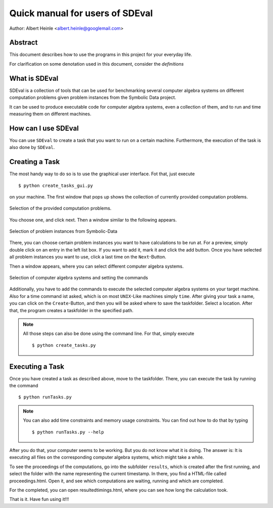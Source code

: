 .. _SDEval:

Quick manual for users of SDEval
================================

Author: Albert Heinle <albert.heinle@googlemail.com>

Abstract
--------

This document describes how to use the programs in this project for
your everyday life.

For clarification on some denotation used in this document, consider
the `definitions`

What is SDEval
--------------

SDEval is a collection of tools that can be used for benchmarking
several computer algebra systems on different computation problems
given problem instances from the Symbolic Data project.

It can be used to produce executable code for computer algebra
systems, even a collection of them, and to run and time measuring them
on different machines.

How can I use SDEval
--------------------

You can use ``SDEval`` to create a task that you want to run on a
certain machine. Furthermore, the execution of the task is also done
by ``SDEval``.

Creating a Task
---------------

The most handy way to do so is to use the graphical user interface.
Fot that, just execute ::

  $ python create_tasks_gui.py

on your machine. The first window that pops up shows the collection of
currently provided computation problems.

.. figure:: pics/window1.png
   :align: center

   Selection of the provided computation problems.

You choose one, and click next. Then a window similar to the following
appears.

.. figure:: pics/window2.png
   :align: center

   Selection of problem instances from Symbolic-Data

There, you can choose certain problem instances you want to have
calculations to be run at. For a preview, simply double click on an
entry in the left list box. If you want to add it, mark it and click
the add button. Once you have selected all problem instances you want
to use, click a last time on the ``Next``-Button.

Then a window appears, where you can select different computer algebra
systems.

.. figure:: pics/window3.png
   :align: center

   Selection of computer algebra systems and setting the commands

Additionally, you have to add the commands to execute the selected
computer algebra systems on your target machine. Also for a time
command ist asked, which is on most ``UNIX``-Like machines simply
``time``. After giving your task a name, you can click on the
``Create``-Button, and then you will be asked where to save the
taskfolder. Select a location. After that, the program creates a
taskfolder in the specified path.


.. note:: All those steps can also be done using the command line. For
   that, simply execute ::

     $ python create_tasks.py

Executing a Task
----------------

Once you have created a task as described above, move to the
taskfolder. There, you can execute the task by running the command ::

  $ python runTasks.py

.. note:: You can also add time constraints and memory usage
   constraints. You can find out how to do that by typing ::

     $ python runTasks.py --help

After you do that, your computer seems to be working. But you do not
know what it is doing. The answer is: It is executing all files on the
corresponding computer algebra systems, which might take a while.

To see the proceedings of the computations, go into the subfolder
``results``, which is created after the first running, and select
the folder with the name representing the current timestamp. In there,
you find a HTML-file called proceedings.html. Open it, and see which
computations are waiting, running and which are completed.

For the completed, you can open resultedtimings.html, where you can
see how long the calculation took.

That is it. Have fun using it!!!
